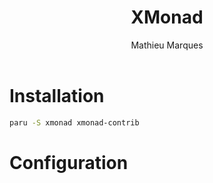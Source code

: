 # -*- after-save-hook: (org-babel-tangle t); -*-
#+TITLE: XMonad
#+AUTHOR: Mathieu Marques
#+PROPERTY: header-args:haskell :tangle ~/.config/xmonad/xmonad2.hs

* Installation

#+BEGIN_SRC sh
paru -S xmonad xmonad-contrib
#+END_SRC

* Configuration

#+BEGIN_SRC haskell
#+END_SRC
